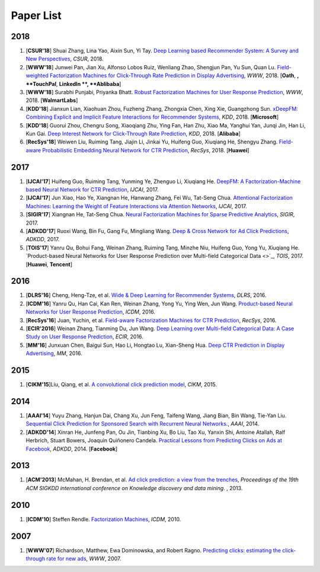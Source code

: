 Paper List
==========

2018
----

#. [**CSUR'18**] Shuai Zhang, Lina Yao, Aixin Sun, Yi Tay. `Deep Learning based Recommender System: A Survey and New Perspectives <https://arxiv.org/pdf/1707.07435.pdf>`_, *CSUR*, 2018.

#. [**WWW'18**] Junwei Pan, Jian Xu, Alfonso Lobos Ruiz, Wenliang Zhao, Shengjun Pan, Yu Sun, Quan Lu. `Field-weighted Factorization Machines for Click-Through Rate Prediction in Display Advertising <https://arxiv.org/pdf/1806.03514.pdf>`_, *WWW*, 2018. [**Oath**, **, **TouchPal**, **LinkedIn **, **Ablibaba**]

#. [**WWW'18**] Surabhi Punjabi, Priyanka Bhatt. `Robust Factorization Machines for User Response Prediction <http://wnzhang.net/share/rtb-papers/rfm-www.pdf>`_, *WWW*, 2018. [**WalmartLabs**]

#. [**KDD'18**] Jianxun Lian, Xiaohuan Zhou, Fuzheng Zhang, Zhongxia Chen, Xing Xie, Guangzhong Sun. `xDeepFM: Combining Explicit and Implicit Feature Interactions for Recommender Systems <https://arxiv.org/pdf/1803.05170.pdf>`_, *KDD*, 2018. [**Microsoft**]

#. [**KDD'18**] Guorui Zhou, Chengru Song, Xiaoqiang Zhu, Ying Fan, Han Zhu, Xiao Ma, Yanghui Yan, Junqi Jin, Han Li, Kun Gai. `Deep Interest Network for Click-Through Rate Prediction <https://arxiv.org/pdf/1706.06978.pdf>`_, *KDD*, 2018. [**Alibaba**]

#. [**RecSys'18**] Weiwen Liu, Ruiming Tang, Jiajin Li, Jinkai Yu, Huifeng Guo, Xiuqiang He, Shengyu Zhang. `Field-aware Probabilistic Embedding Neural Network for CTR Prediction <https://dl.acm.org/citation.cfm?id=3240396>`_, *RecSys*, 2018. [**Huawei**]




2017
----

#. [**IJCAI'17**] Huifeng Guo, Ruiming Tang, Yunming Ye, Zhenguo Li, Xiuqiang He. `DeepFM: A Factorization-Machine based Neural Network for CTR Prediction <https://arxiv.org/abs/1703.04247>`_, *IJCAI*, 2017.

#. [**IJCAI'17**] Jun Xiao, Hao Ye, Xiangnan He, Hanwang Zhang, Fei Wu, Tat-Seng Chua. `Attentional Factorization Machines: Learning the Weight of Feature Interactions via Attention Networks <http://www.ijcai.org/proceedings/2017/0435.pdf>`_, *IJCAI*, 2017.
   
#. [**SIGIR'17**] Xiangnan He, Tat-Seng Chua. `Neural Factorization Machines for Sparse Predictive Analytics <https://dl.acm.org/citation.cfm?id=3080777>`_, *SIGIR*, 2017.

#. [**ADKDD'17**] Ruoxi Wang, Bin Fu, Gang Fu, Mingliang Wang. `Deep & Cross Network for Ad Click Predictions <https://arxiv.org/abs/1708.05123>`_, *ADKDD*, 2017.

#. [**TOIS'17**] Yanru Qu, Bohui Fang, Weinan Zhang, Ruiming Tang, Minzhe Niu, Huifeng Guo, Yong Yu, Xiuqiang He. `Product-based Neural Networks for User Response Prediction over Multi-field Categorical Data <>`_, *TOIS*, 2017. [**Huawei**, **Tencent**]

2016
----

#. [**DLRS'16**] Cheng, Heng-Tze, et al. `Wide & Deep Learning for Recommender Systems <https://dl.acm.org/citation.cfm?id=2988454>`_, *DLRS*, 2016.

#. [**ICDM'16**] Yanru Qu, Han Cai, Kan Ren, Weinan Zhang, Yong Yu, Ying Wen, Jun Wang. `Product-based Neural Networks for User Response Prediction <https://ieeexplore.ieee.org/abstract/document/7837964/>`_, *ICDM*, 2016.

#. [**RecSys'16**] Juan, Yuchin, et al. `Field-aware Factorization Machines for CTR Prediction <https://dl.acm.org/citation.cfm?id=2959134>`_, *RecSys*, 2016.   
   
#. [**ECIR'2016**] Weinan Zhang, Tianming Du, Jun Wang. `Deep Learning over Multi-field Categorical Data: A Case Study on User Response Prediction <https://arxiv.org/abs/1601.02376>`_, *ECIR*, 2016.

#. [**MM'16**] Junxuan Chen, Baigui Sun, Hao Li, Hongtao Lu, Xian-Sheng Hua. `Deep CTR Prediction in Display Advertising <https://dl.acm.org/citation.cfm?id=2964325>`_, *MM*, 2016.   
   

2015
----

#. [**CIKM'15**]Liu, Qiang, et al. `A convolutional click prediction model <https://dl.acm.org/citation.cfm?id=2806603>`_, *CIKM*, 2015.
 

2014
----

#. [**AAAI'14**] Yuyu Zhang, Hanjun Dai, Chang Xu, Jun Feng, Taifeng Wang, Jiang Bian, Bin Wang, Tie-Yan Liu. `Sequential Click Prediction for Sponsored Search with Recurrent Neural Networks. <http://www.aaai.org/ocs/index.php/AAAI/AAAI14/paper/download/8529/8581>`_, *AAAI*, 2014.
   
#. [**ADKDD'14**] Xinran He, Junfeng Pan, Ou Jin, Tianbing Xu, Bo Liu, Tao Xu, Yanxin Shi, Antoine Atallah, Ralf Herbrich, Stuart Bowers, Joaquin Quiñonero Candela. `Practical Lessons from Predicting Clicks on Ads at Facebook <https://dl.acm.org/citation.cfm?id=2648589>`_, *ADKDD*, 2014. [**Facebook**]

2013
----


#. [**ACM'2013**] McMahan, H. Brendan, et al. `Ad click prediction: a view from the trenches <https://dl.acm.org/citation.cfm?id=2488200>`_, *Proceedings of the 19th ACM SIGKDD international conference on Knowledge discovery and data mining*. , 2013.


2010
----
   
#. [**ICDM'10**] Steffen Rendle. `Factorization Machines <https://ieeexplore.ieee.org/abstract/document/5694074/>`_, *ICDM*, 2010.


2007
----
   
#. [**WWW'07**] Richardson, Matthew, Ewa Dominowska, and Robert Ragno. `Predicting clicks: estimating the click-through rate for new ads <https://dl.acm.org/citation.cfm?id=1242643>`_, *WWW*, 2007.

   
